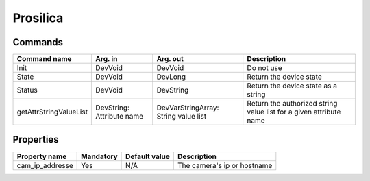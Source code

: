 Prosilica
=========

Commands
--------

=======================	=============== =======================	===========================================
Command name		Arg. in		Arg. out		Description
=======================	=============== =======================	===========================================
Init			DevVoid 	DevVoid			Do not use
State			DevVoid		DevLong			Return the device state
Status			DevVoid		DevString		Return the device state as a string
getAttrStringValueList	DevString:	DevVarStringArray:	Return the authorized string value list for
			Attribute name	String value list	a given attribute name
=======================	=============== =======================	===========================================


Properties
----------

=============== =============== =============== ==============================================================
Property name	Mandatory	Default value	Description
=============== =============== =============== ==============================================================
cam_ip_addresse	Yes		N/A		The camera's ip or hostname 
=============== =============== =============== ==============================================================
